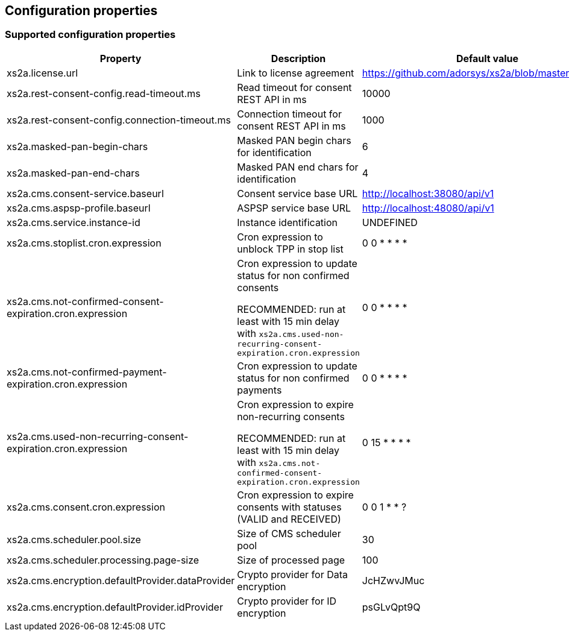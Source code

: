 == Configuration properties

=== Supported configuration properties

|===
|Property |Description |Default value

|xs2a.license.url|Link to license agreement|https://github.com/adorsys/xs2a/blob/master/LICENSE

|xs2a.rest-consent-config.read-timeout.ms|Read timeout for consent REST API in ms|10000
|xs2a.rest-consent-config.connection-timeout.ms|Connection timeout for consent REST API in ms|1000

|xs2a.masked-pan-begin-chars|Masked PAN begin chars for identification|6
|xs2a.masked-pan-end-chars|Masked PAN end chars for identification|4

|xs2a.cms.consent-service.baseurl|Consent service base URL|http://localhost:38080/api/v1
|xs2a.cms.aspsp-profile.baseurl|ASPSP service base URL|http://localhost:48080/api/v1

|xs2a.cms.service.instance-id|Instance identification|UNDEFINED
|xs2a.cms.stoplist.cron.expression|Cron expression to unblock TPP in stop list|0 0 * * * *
|xs2a.cms.not-confirmed-consent-expiration.cron.expression|Cron expression to update status for non confirmed consents

RECOMMENDED: run at least with 15 min delay with `xs2a.cms.used-non-recurring-consent-expiration.cron.expression`|0 0 * * * *
|xs2a.cms.not-confirmed-payment-expiration.cron.expression|Cron expression to update status for non confirmed payments|0 0 * * * *
|xs2a.cms.used-non-recurring-consent-expiration.cron.expression|Cron expression to expire non-recurring consents

RECOMMENDED: run at least with 15 min delay with `xs2a.cms.not-confirmed-consent-expiration.cron.expression`|0 15 * * * *
|xs2a.cms.consent.cron.expression|Cron expression to expire consents with statuses (VALID and RECEIVED)|0 0 1 * * ?
|xs2a.cms.scheduler.pool.size|Size of CMS scheduler pool|30
|xs2a.cms.scheduler.processing.page-size|Size of processed page|100
|xs2a.cms.encryption.defaultProvider.dataProvider|Crypto provider for Data encryption|JcHZwvJMuc
|xs2a.cms.encryption.defaultProvider.idProvider|Crypto provider for ID encryption|psGLvQpt9Q
|===
